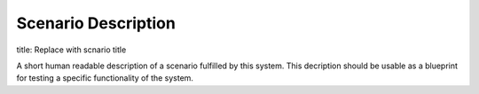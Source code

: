 Scenario Description
====================

title: Replace with scnario title

A short human readable description of a scenario fulfilled by this system.
This decription should be usable as a blueprint for testing a specific
functionality of the system.
